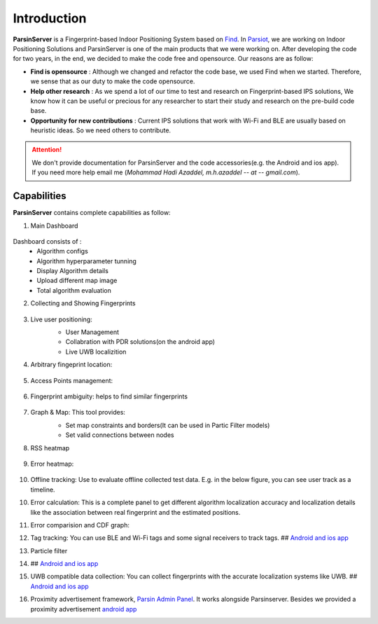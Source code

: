 =========================================
Introduction
=========================================

**ParsinServer** is a Fingerprint-based Indoor Positioning System based on `Find <https://github.com/schollz/find>`_. In `Parsiot <https://parsiotco.ir>`_, we are working on Indoor Positioning Solutions and ParsinServer is one of the main products that we were working on. After developing the code for two years, in the end, we decided to make the code free and opensource. Our reasons are as follow:
    
* **Find is opensource** : Although we changed and refactor the code base, we used Find when we started. Therefore, we sense that as our duty to make the code opensource. 
* **Help other research** : As we spend a lot of our time to test and research on Fingerprint-based IPS solutions, We know how it can be useful or precious for any researcher to start their study and research on the pre-build code base.
* **Opportunity for new contributions** : Current IPS solutions that work with Wi-Fi and BLE are usually based on heuristic ideas. So we need others to contribute. 



.. attention::
    We don't provide documentation for ParsinServer and the code accessories(e.g. the Android and ios app). If you need more help email me (`Mohammad Hadi Azaddel, m.h.azaddel -- at -- gmail.com`).

.. _Quickstart Concepts:

Capabilities
===========================

**ParsinServer** contains complete capabilities as follow:



1. Main Dashboard
        
    .. image:: docs/images/d1.png 
        :alt: Dashboard
        
Dashboard consists of :
    * Algorithm configs 
    * Algorithm hyperparameter tunning
    * Display Algorithm details
    * Upload different map image
    * Total algorithm evaluation 
   
2. Collecting and Showing Fingerprints
           
    .. image:: docs/images/d2.png 
        :alt: Fingerprint Map
   


3. Live user positioning: 
    * User Management 
    * Collabration with PDR solutions(on the android app) 
    * Live UWB localizition

    .. image:: docs/images/d3.png 
        :alt: Live map

4. Arbitrary fingeprint location:
           
    .. image:: docs/images/d4.png 
        :alt: Arbitrary Location

5. Access Points management:
           
    .. image:: docs/images/d5.png 
        :alt: access points locations

6. Fingerprint ambiguity: helps to find similar fingerprints
           
    .. image:: docs/images/d6.png 
        :alt: fingerprint ambiguity map   

7. Graph & Map: This tool provides:
    * Set map constraints and borders(It can be used in Partic Filter models)
    * Set valid connections between nodes
    
    .. image:: docs/images/d7.png 
        :alt: Map borders

    .. image:: docs/images/d8.png 
        :alt: Connection links

8. RSS heatmap

    .. image:: docs/images/d9.png 
        :alt: RSS heatmap

9. Error heatmap: 

    .. image:: docs/images/d10.png 
        :alt: Error heatmap

10. Offline tracking: Use to evaluate offline collected test data. E.g. in the below figure, you can see user track as a timeline.

    .. image:: docs/images/d11.png 
        :alt: Test track map

10. Error calculation: This is a complete panel to get different algorithm localization accuracy and localization details like the association between real fingerprint and the estimated positions.

    .. image:: docs/images/d12.png 
        :alt: Algorithm error calculation
    
11. Error comparision and CDF graph:

    .. image:: docs/images/d13.png 
        :alt: CDF1

    .. image:: docs/images/d14.png 
        :alt: CDF2

12. Tag tracking: You can use BLE and Wi-Fi tags and some signal receivers to track tags. ## `Android and ios app <https://github.com/schollz/find>`_
13. Particle filter
14. ## `Android and ios app <https://github.com/schollz/find>`_
15. UWB compatible data collection: You can collect fingerprints with the accurate localization systems like UWB. ## `Android and ios app <https://github.com/schollz/find>`_
16. Proximity advertisement framework, `Parsin Admin Panel <https://github.com/schollz/find>`_. It works alongside Parsinserver. Besides we provided a proximity advertisement `android app <https://github.com/schollz/find>`_
